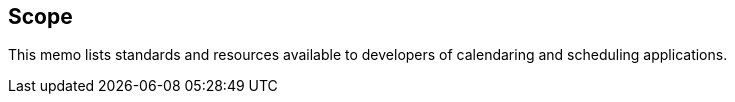 == Scope

This memo lists standards and resources available to developers of calendaring
and scheduling applications.